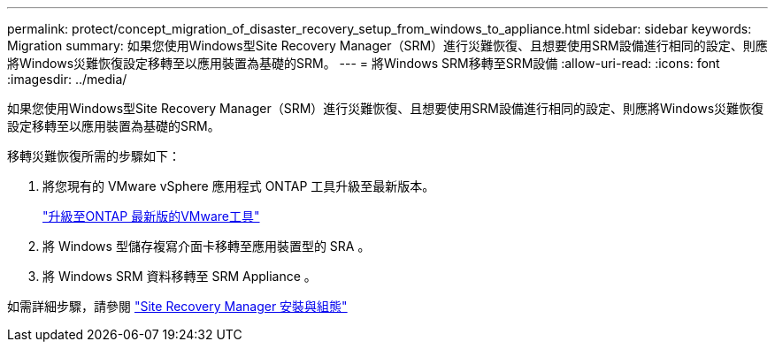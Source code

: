 ---
permalink: protect/concept_migration_of_disaster_recovery_setup_from_windows_to_appliance.html 
sidebar: sidebar 
keywords: Migration 
summary: 如果您使用Windows型Site Recovery Manager（SRM）進行災難恢復、且想要使用SRM設備進行相同的設定、則應將Windows災難恢復設定移轉至以應用裝置為基礎的SRM。 
---
= 將Windows SRM移轉至SRM設備
:allow-uri-read: 
:icons: font
:imagesdir: ../media/


[role="lead"]
如果您使用Windows型Site Recovery Manager（SRM）進行災難恢復、且想要使用SRM設備進行相同的設定、則應將Windows災難恢復設定移轉至以應用裝置為基礎的SRM。

移轉災難恢復所需的步驟如下：

. 將您現有的 VMware vSphere 應用程式 ONTAP 工具升級至最新版本。
+
link:../deploy/task_upgrade_to_the_9_8_ontap_tools_for_vmware_vsphere.html["升級至ONTAP 最新版的VMware工具"]

. 將 Windows 型儲存複寫介面卡移轉至應用裝置型的 SRA 。
. 將 Windows SRM 資料移轉至 SRM Appliance 。


如需詳細步驟，請參閱 https://techdocs.broadcom.com/us/en/vmware-cis/live-recovery/site-recovery-manager/8-8/site-recovery-manager-installation-and-configuration-8-8.html["Site Recovery Manager 安裝與組態"]
